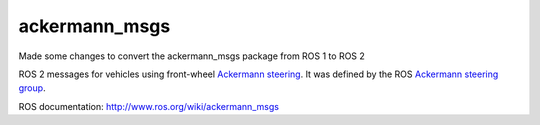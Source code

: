 ackermann_msgs
==============

Made some changes to convert the ackermann_msgs package from ROS 1 to ROS 2

ROS 2 messages for vehicles using front-wheel `Ackermann steering`_. It
was defined by the ROS `Ackermann steering group`_.

ROS documentation: http://www.ros.org/wiki/ackermann_msgs

.. _Ackermann steering: http://en.wikipedia.org/wiki/Ackermann_steering_geometry
.. _Ackermann steering group: http://www.ros.org/wiki/Ackermann%20Group

